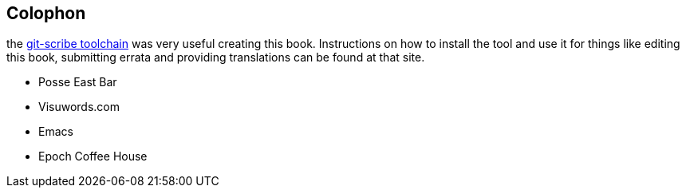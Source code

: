 == Colophon

the http://github.com/schacon/git-scribe[git-scribe toolchain] was very useful creating this book. Instructions on how to install the tool and use it for things like editing this book, submitting errata and providing translations can be found at that site.

* Posse East Bar
* Visuwords.com
* Emacs
* Epoch Coffee House
